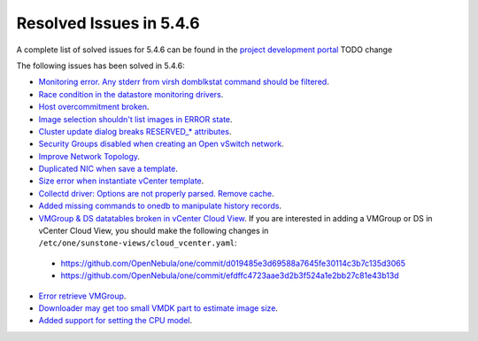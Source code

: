 .. _resolved_issues_546:

Resolved Issues in 5.4.6
--------------------------------------------------------------------------------

A complete list of solved issues for 5.4.6 can be found in the `project development portal <https://github.com/OpenNebula/one/milestone/7?closed=1>`__ TODO change

The following issues has been solved in 5.4.6:

- `Monitoring error. Any stderr from virsh domblkstat command should be filtered <https://github.com/OpenNebula/one/issues/1524>`__.
- `Race condition in the datastore monitoring drivers <https://github.com/OpenNebula/one/issues/1361>`__.
- `Host overcommitment broken <https://github.com/OpenNebula/one/issues/1593>`__.
- `Image selection shouldn't list images in ERROR state <https://github.com/OpenNebula/one/issues/795>`__.
- `Cluster update dialog breaks RESERVED_* attributes <https://github.com/OpenNebula/one/issues/1468>`__.
- `Security Groups disabled when creating an Open vSwitch network <https://github.com/OpenNebula/one/issues/1491>`__.
- `Improve Network Topology <https://github.com/OpenNebula/one/issues/1517>`__.
- `Duplicated NIC when save a template <https://github.com/OpenNebula/one/issues/1600>`__.
- `Size error when instantiate vCenter template <https://github.com/OpenNebula/one/issues/1606>`__.
- `Collectd driver: Options are not properly parsed. Remove cache <https://github.com/OpenNebula/one/issues/1589>`__.
- `Added missing commands to onedb to manipulate history records <https://github.com/OpenNebula/one/issues/1614>`__.
- `VMGroup & DS datatables broken in vCenter Cloud View <https://github.com/OpenNebula/one/issues/1621>`__. If you are interested in adding a VMGroup or DS in vCenter Cloud View, you should make the following changes in ``/etc/one/sunstone-views/cloud_vcenter.yaml``:

 - https://github.com/OpenNebula/one/commit/d019485e3d69588a7645fe30114c3b7c135d3065
 - https://github.com/OpenNebula/one/commit/efdffc4723aae3d2b3f524a1e2bb27c81e43b13d

- `Error retrieve VMGroup <https://github.com/OpenNebula/one/issues/1619>`__.
- `Downloader may get too small VMDK part to estimate image size <https://github.com/OpenNebula/one/issues/1627>`__.
- `Added support for setting the CPU model <https://github.com/OpenNebula/one/issues/756>`__.
